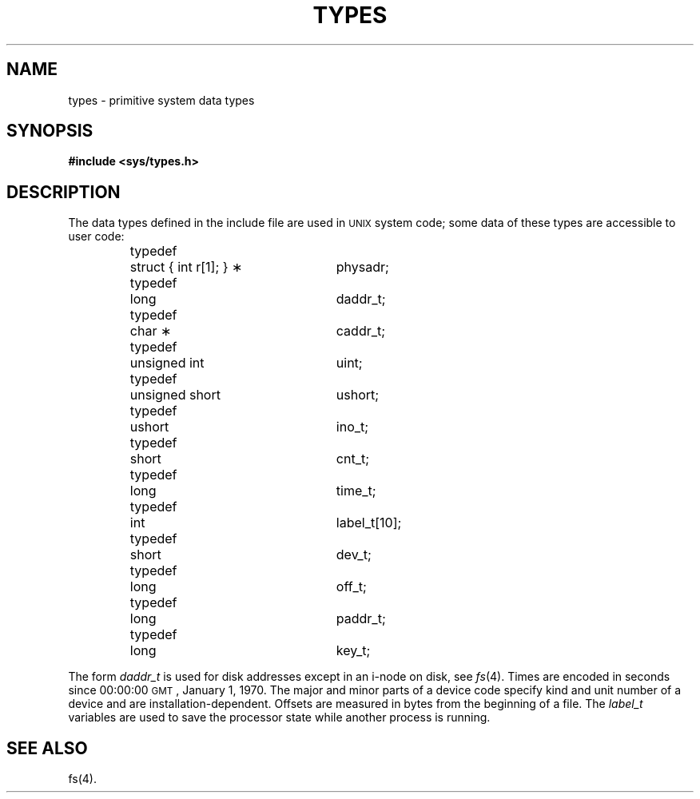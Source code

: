 .TH TYPES 5
.SH NAME
types \- primitive system data types
.SH SYNOPSIS
.B #include <sys/types.h>
.SH DESCRIPTION
The data types defined in the include file
are used in \s-1UNIX\s0 system code;
some data of these types are accessible to user code:
.PP
.RS
.nf
.ta \w'typedef\ \ 'u +\w'unsigned\ short\ \ 'u +8
typedef	struct { int r[1]; } \(**	physadr;
typedef	long	daddr_t;
typedef	char \(**	caddr_t;
typedef	unsigned int	uint;
typedef	unsigned short	ushort;
typedef	ushort	ino_t;
typedef	short	cnt_t;
typedef	long	time_t;
typedef	int	label_t[10];
typedef	short	dev_t;
typedef	long	off_t;
typedef	long	paddr_t;
typedef	long	key_t;
.fi
.RE
.PP
The form
.I daddr_t\^
is used for disk addresses except in an
i-node on disk, see
.IR fs (4).
Times are encoded in seconds since 00:00:00 \s-1GMT\s0, January 1, 1970.
The major and minor parts of a device code
specify kind and unit number of a device
and are installation-dependent.
Offsets are measured in bytes from the beginning of a file.
The
.I label_t\^
variables are used to save the processor state
while another process is running.
.SH SEE ALSO
fs(4).
.\"	@(#)types.5	6.2 of 9/6/83
